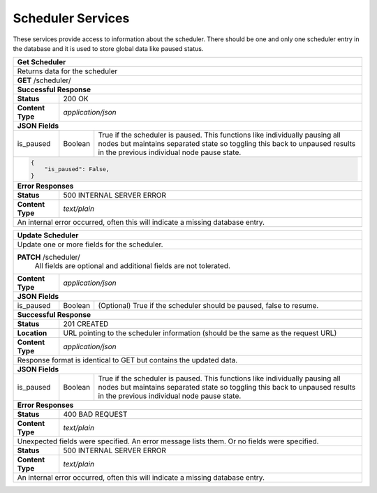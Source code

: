 
.. _rest_scheduler:

Scheduler Services
==================

These services provide access to information about the scheduler.
There should be one and only one scheduler entry in the database and it is used to store global data like paused status.

.. _rest_scheduler_details:

+-------------------------------------------------------------------------------------------------------------------------+
| **Get Scheduler**                                                                                                       |
+=========================================================================================================================+
| Returns data for the scheduler                                                                                          |
+-------------------------------------------------------------------------------------------------------------------------+
| **GET** /scheduler/                                                                                                     |
+--------------------+-------------------+--------------------------------------------------------------------------------+
| **Successful Response**                                                                                                 |
+--------------------+----------------------------------------------------------------------------------------------------+
| **Status**         | 200 OK                                                                                             |
+--------------------+----------------------------------------------------------------------------------------------------+
| **Content Type**   | *application/json*                                                                                 |
+--------------------+----------------------------------------------------------------------------------------------------+
| **JSON Fields**                                                                                                         |
+--------------------+-------------------+--------------------------------------------------------------------------------+
| is_paused          | Boolean           | True if the scheduler is paused. This functions like individually pausing      |
|                    |                   | all nodes but maintains separated state so toggling this back to unpaused      |
|                    |                   | results in the previous individual node pause state.                           |
+--------------------+-------------------+--------------------------------------------------------------------------------+
| .. code-block:: javascript                                                                                              |
|                                                                                                                         |
|   {                                                                                                                     |
|       "is_paused": False,                                                                                               |
|   }                                                                                                                     |
+-------------------------------------------------------------------------------------------------------------------------+
| **Error Responses**                                                                                                     |
+--------------------+----------------------------------------------------------------------------------------------------+
| **Status**         | 500 INTERNAL SERVER ERROR                                                                          |
+--------------------+----------------------------------------------------------------------------------------------------+
| **Content Type**   | *text/plain*                                                                                       |
+--------------------+----------------------------------------------------------------------------------------------------+
| An internal error occurred, often this will indicate a missing database entry.                                          |
+--------------------+----------------------------------------------------------------------------------------------------+

.. _rest_scheduler_update:

+-------------------------------------------------------------------------------------------------------------------------+
| **Update Scheduler**                                                                                                    |
+=========================================================================================================================+
| Update one or more fields for the scheduler.                                                                            |
+-------------------------------------------------------------------------------------------------------------------------+
| **PATCH** /scheduler/                                                                                                   |
|           All fields are optional and additional fields are not tolerated.                                              |
+--------------------+----------------------------------------------------------------------------------------------------+
| **Content Type**   | *application/json*                                                                                 |
+--------------------+----------------------------------------------------------------------------------------------------+
| **JSON Fields**                                                                                                         |
+--------------------+-------------------+--------------------------------------------------------------------------------+
| is_paused          | Boolean           | (Optional) True if the scheduler should be paused, false to resume.            |
+--------------------+-------------------+--------------------------------------------------------------------------------+
| **Successful Response**                                                                                                 |
+--------------------+----------------------------------------------------------------------------------------------------+
| **Status**         | 201 CREATED                                                                                        |
+--------------------+----------------------------------------------------------------------------------------------------+
| **Location**       | URL pointing to the scheduler information (should be the same as the request URL)                  |
+--------------------+----------------------------------------------------------------------------------------------------+
| **Content Type**   | *application/json*                                                                                 |
+--------------------+----------------------------------------------------------------------------------------------------+
| Response format is identical to GET but contains the updated data.                                                      |
+--------------------+----------------------------------------------------------------------------------------------------+
| **JSON Fields**                                                                                                         |
+--------------------+-------------------+--------------------------------------------------------------------------------+
| is_paused          | Boolean           | True if the scheduler is paused. This functions like individually pausing      |
|                    |                   | all nodes but maintains separated state so toggling this back to unpaused      |
|                    |                   | results in the previous individual node pause state.                           |
+--------------------+-------------------+--------------------------------------------------------------------------------+
| **Error Responses**                                                                                                     |
+--------------------+----------------------------------------------------------------------------------------------------+
| **Status**         | 400 BAD REQUEST                                                                                    |
+--------------------+----------------------------------------------------------------------------------------------------+
| **Content Type**   | *text/plain*                                                                                       |
+--------------------+----------------------------------------------------------------------------------------------------+
| Unexpected fields were specified. An error message lists them. Or no fields were specified.                             |
+--------------------+----------------------------------------------------------------------------------------------------+
| **Status**         | 500 INTERNAL SERVER ERROR                                                                          |
+--------------------+----------------------------------------------------------------------------------------------------+
| **Content Type**   | *text/plain*                                                                                       |
+--------------------+----------------------------------------------------------------------------------------------------+
| An internal error occurred, often this will indicate a missing database entry.                                          |
+--------------------+----------------------------------------------------------------------------------------------------+
